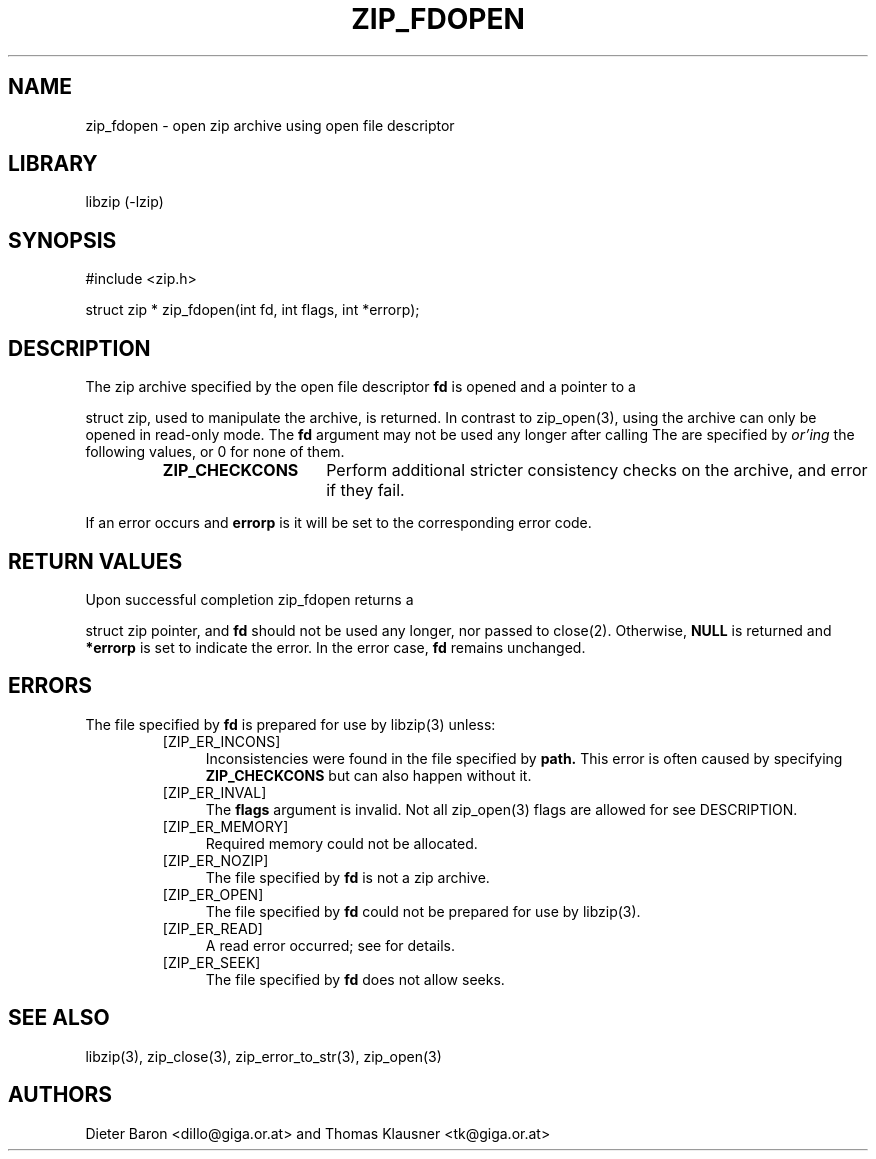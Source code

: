 .\" zip_fdopen.mdoc \-- open zip archive using existing file descriptor
.\" Copyright (C) 2009-2012 Dieter Baron and Thomas Klausner
.\"
.\" This file is part of libzip, a library to manipulate ZIP archives.
.\" The authors can be contacted at <libzip@nih.at>
.\"
.\" Redistribution and use in source and binary forms, with or without
.\" modification, are permitted provided that the following conditions
.\" are met:
.\" 1. Redistributions of source code must retain the above copyright
.\"    notice, this list of conditions and the following disclaimer.
.\" 2. Redistributions in binary form must reproduce the above copyright
.\"    notice, this list of conditions and the following disclaimer in
.\"    the documentation and/or other materials provided with the
.\"    distribution.
.\" 3. The names of the authors may not be used to endorse or promote
.\"    products derived from this software without specific prior
.\"    written permission.
.\"
.\" THIS SOFTWARE IS PROVIDED BY THE AUTHORS ``AS IS'' AND ANY EXPRESS
.\" OR IMPLIED WARRANTIES, INCLUDING, BUT NOT LIMITED TO, THE IMPLIED
.\" WARRANTIES OF MERCHANTABILITY AND FITNESS FOR A PARTICULAR PURPOSE
.\" ARE DISCLAIMED.  IN NO EVENT SHALL THE AUTHORS BE LIABLE FOR ANY
.\" DIRECT, INDIRECT, INCIDENTAL, SPECIAL, EXEMPLARY, OR CONSEQUENTIAL
.\" DAMAGES (INCLUDING, BUT NOT LIMITED TO, PROCUREMENT OF SUBSTITUTE
.\" GOODS OR SERVICES; LOSS OF USE, DATA, OR PROFITS; OR BUSINESS
.\" INTERRUPTION) HOWEVER CAUSED AND ON ANY THEORY OF LIABILITY, WHETHER
.\" IN CONTRACT, STRICT LIABILITY, OR TORT (INCLUDING NEGLIGENCE OR
.\" OTHERWISE) ARISING IN ANY WAY OUT OF THE USE OF THIS SOFTWARE, EVEN
.\" IF ADVISED OF THE POSSIBILITY OF SUCH DAMAGE.
.\"
.TH ZIP_FDOPEN 3 "February 13, 2012" NiH
.SH "NAME"
zip_fdopen \- open zip archive using open file descriptor
.SH "LIBRARY"
libzip (-lzip)
.SH "SYNOPSIS"
#include <zip.h>
.PP
struct zip *
zip_fdopen(int fd, int flags, int *errorp);
.SH "DESCRIPTION"
The zip archive specified by the open file descriptor
\fBfd\fR
is opened and a pointer to a
.PP
struct zip,
used to manipulate the archive, is returned.
In contrast to
zip_open(3),
using
.Nm zip_fdopen
the archive can only be opened in read-only mode.
The
\fBfd\fR
argument may not be used any longer after calling
.Nm zip_fdopen.
The
.Fa flags
are specified by
.I or'ing
the following values, or 0 for none of them.
.RS
.TP 15
\fBZIP_CHECKCONS\fR
Perform additional stricter consistency checks on the archive, and
error if they fail.
.RE
.PP
If an error occurs and
\fBerrorp\fR
is
.No non-\fBNULL,\fR
it will be set to the corresponding error code.
.SH "RETURN VALUES"
Upon successful completion
zip_fdopen
returns a
.PP
struct zip
pointer, and
\fBfd\fR
should not be used any longer, nor passed to
close(2).
Otherwise,
\fBNULL\fR
is returned and
\fB*errorp\fR
is set to indicate the error.
In the error case,
\fBfd\fR
remains unchanged.
.SH "ERRORS"
The file specified by
\fBfd\fR
is prepared for use by
libzip(3)
unless:
.RS
.TP 4
[ZIP_ER_INCONS]
Inconsistencies were found in the file specified by
\fBpath.\fR
This error is often caused by specifying
\fBZIP_CHECKCONS\fR
but can also happen without it.
.TP 4
[ZIP_ER_INVAL]
The
\fBflags\fR
argument is invalid.
Not all
zip_open(3)
flags are allowed for
.Nm zip_fdopen,
see
DESCRIPTION.
.TP 4
[ZIP_ER_MEMORY]
Required memory could not be allocated.
.TP 4
[ZIP_ER_NOZIP]
The file specified by
\fBfd\fR
is not a zip archive.
.TP 4
[ZIP_ER_OPEN]
The file specified by
\fBfd\fR
could not be prepared for use by
libzip(3).
.TP 4
[ZIP_ER_READ]
A read error occurred; see
.Va errno
for details.
.TP 4
[ZIP_ER_SEEK]
The file specified by
\fBfd\fR
does not allow seeks.
.RE
.SH "SEE ALSO"
libzip(3),
zip_close(3),
zip_error_to_str(3),
zip_open(3)
.SH "AUTHORS"

Dieter Baron <dillo@giga.or.at>
and
Thomas Klausner <tk@giga.or.at>
